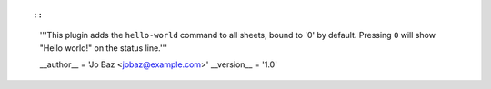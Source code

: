 ::

::

    '''This plugin adds the ``hello-world`` command to all sheets, bound to '0' by default.
    Pressing ``0`` will show "Hello world!" on the status line.'''

    __author__ = 'Jo Baz <jobaz@example.com>'
    __version__ = '1.0'
